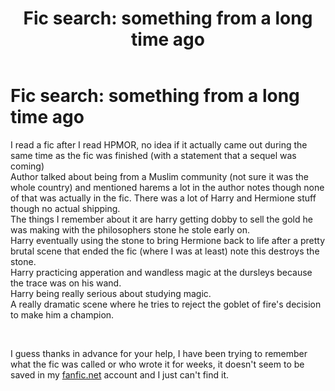#+TITLE: Fic search: something from a long time ago

* Fic search: something from a long time ago
:PROPERTIES:
:Author: mack2028
:Score: 1
:DateUnix: 1593676010.0
:DateShort: 2020-Jul-02
:FlairText: What's That Fic?
:END:
I read a fic after I read HPMOR, no idea if it actually came out during the same time as the fic was finished (with a statement that a sequel was coming)\\
Author talked about being from a Muslim community (not sure it was the whole country) and mentioned harems a lot in the author notes though none of that was actually in the fic. There was a lot of Harry and Hermione stuff though no actual shipping.\\
The things I remember about it are harry getting dobby to sell the gold he was making with the philosophers stone he stole early on.\\
Harry eventually using the stone to bring Hermione back to life after a pretty brutal scene that ended the fic (where I was at least) note this destroys the stone.\\
Harry practicing apperation and wandless magic at the dursleys because the trace was on his wand.\\
Harry being really serious about studying magic.\\
A really dramatic scene where he tries to reject the goblet of fire's decision to make him a champion.

​

I guess thanks in advance for your help, I have been trying to remember what the fic was called or who wrote it for weeks, it doesn't seem to be saved in my [[https://fanfic.net][fanfic.net]] account and I just can't find it.

